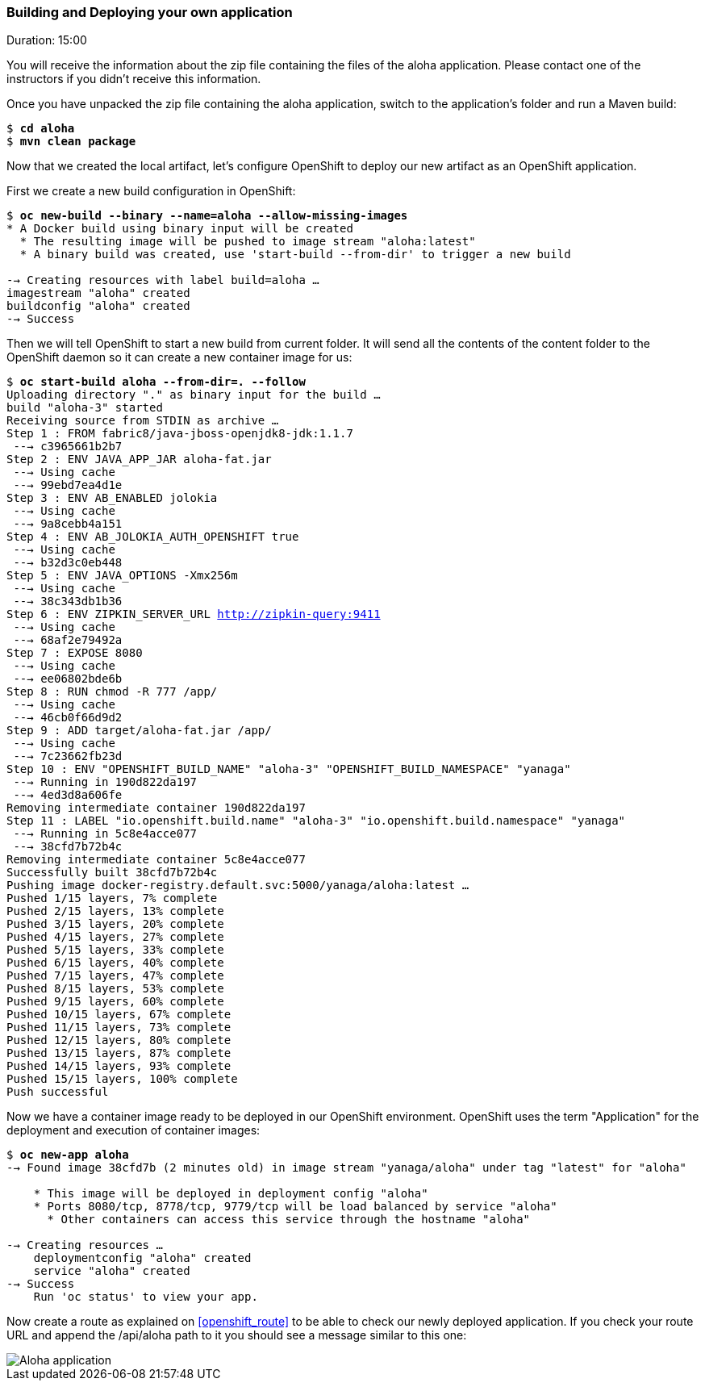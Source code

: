 // JBoss, Home of Professional Open Source
// Copyright 2016, Red Hat, Inc. and/or its affiliates, and individual
// contributors by the @authors tag. See the copyright.txt in the
// distribution for a full listing of individual contributors.
//
// Licensed under the Apache License, Version 2.0 (the "License");
// you may not use this file except in compliance with the License.
// You may obtain a copy of the License at
// http://www.apache.org/licenses/LICENSE-2.0
// Unless required by applicable law or agreed to in writing, software
// distributed under the License is distributed on an "AS IS" BASIS,
// WITHOUT WARRANTIES OR CONDITIONS OF ANY KIND, either express or implied.
// See the License for the specific language governing permissions and
// limitations under the License.

### Building and Deploying your own application
Duration: 15:00

You will receive the information about the zip file containing the files of the aloha application. Please contact one of the instructors if you didn't receive this information.

Once you have unpacked the zip file containing the aloha application, switch to the application's folder and run a Maven build:

[source, bash, subs="normal,attributes"]
----
$ *cd aloha*
$ *mvn clean package*
----

Now that we created the local artifact, let's configure OpenShift to deploy our new artifact as an OpenShift application.

First we create a new build configuration in OpenShift:

[source, bash, subs="normal,attributes"]
----
$ *oc new-build --binary --name=aloha --allow-missing-images*
* A Docker build using binary input will be created
  * The resulting image will be pushed to image stream "aloha:latest"
  * A binary build was created, use 'start-build --from-dir' to trigger a new build

--> Creating resources with label build=aloha ...
imagestream "aloha" created
buildconfig "aloha" created
--> Success
----

Then we will tell OpenShift to start a new build from current folder. It will send all the contents of the content folder to the OpenShift daemon so it can create a new container image for us:

[source, bash, subs="normal,attributes"]
----
$ *oc start-build aloha --from-dir=. --follow*
Uploading directory "." as binary input for the build ...
build "aloha-3" started
Receiving source from STDIN as archive ...
Step 1 : FROM fabric8/java-jboss-openjdk8-jdk:1.1.7
 ---> c3965661b2b7
Step 2 : ENV JAVA_APP_JAR aloha-fat.jar
 ---> Using cache
 ---> 99ebd7ea4d1e
Step 3 : ENV AB_ENABLED jolokia
 ---> Using cache
 ---> 9a8cebb4a151
Step 4 : ENV AB_JOLOKIA_AUTH_OPENSHIFT true
 ---> Using cache
 ---> b32d3c0eb448
Step 5 : ENV JAVA_OPTIONS -Xmx256m
 ---> Using cache
 ---> 38c343db1b36
Step 6 : ENV ZIPKIN_SERVER_URL http://zipkin-query:9411
 ---> Using cache
 ---> 68af2e79492a
Step 7 : EXPOSE 8080
 ---> Using cache
 ---> ee06802bde6b
Step 8 : RUN chmod -R 777 /app/
 ---> Using cache
 ---> 46cb0f66d9d2
Step 9 : ADD target/aloha-fat.jar /app/
 ---> Using cache
 ---> 7c23662fb23d
Step 10 : ENV "OPENSHIFT_BUILD_NAME" "aloha-3" "OPENSHIFT_BUILD_NAMESPACE" "yanaga"
 ---> Running in 190d822da197
 ---> 4ed3d8a606fe
Removing intermediate container 190d822da197
Step 11 : LABEL "io.openshift.build.name" "aloha-3" "io.openshift.build.namespace" "yanaga"
 ---> Running in 5c8e4acce077
 ---> 38cfd7b72b4c
Removing intermediate container 5c8e4acce077
Successfully built 38cfd7b72b4c
Pushing image docker-registry.default.svc:5000/yanaga/aloha:latest ...
Pushed 1/15 layers, 7% complete
Pushed 2/15 layers, 13% complete
Pushed 3/15 layers, 20% complete
Pushed 4/15 layers, 27% complete
Pushed 5/15 layers, 33% complete
Pushed 6/15 layers, 40% complete
Pushed 7/15 layers, 47% complete
Pushed 8/15 layers, 53% complete
Pushed 9/15 layers, 60% complete
Pushed 10/15 layers, 67% complete
Pushed 11/15 layers, 73% complete
Pushed 12/15 layers, 80% complete
Pushed 13/15 layers, 87% complete
Pushed 14/15 layers, 93% complete
Pushed 15/15 layers, 100% complete
Push successful
----

Now we have a container image ready to be deployed in our OpenShift environment. OpenShift uses the term "Application" for the deployment and execution of container images:

[source, bash, subs="normal,attributes"]
----
$ *oc new-app aloha*
--> Found image 38cfd7b (2 minutes old) in image stream "yanaga/aloha" under tag "latest" for "aloha"

    * This image will be deployed in deployment config "aloha"
    * Ports 8080/tcp, 8778/tcp, 9779/tcp will be load balanced by service "aloha"
      * Other containers can access this service through the hostname "aloha"

--> Creating resources ...
    deploymentconfig "aloha" created
    service "aloha" created
--> Success
    Run 'oc status' to view your app.
----

Now create a route as explained on <<openshift_route>> to be able to check our newly deployed application. If you check your route URL and append the +/api/aloha+ path to it you should see a message similar to this one:

image::images/aloha-screenshot.png[Aloha application,float="center",align="center"]
